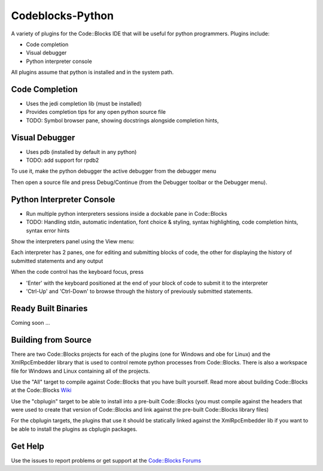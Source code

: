 Codeblocks-Python
=================

A variety of plugins for the Code::Blocks IDE that will be useful for python programmers. Plugins include:

* Code completion
* Visual debugger
* Python interpreter console

All plugins assume that python is installed and in the system path.

Code Completion
---------------

* Uses the jedi completion lib (must be installed)
* Provides completion tips for any open python source file
* TODO: Symbol browser pane, showing docstrings alongside completion hints,

.. image:: screenshots/codecompletion1.png

Visual Debugger
---------------

* Uses pdb (installed by default in any python)
* TODO: add support for rpdb2

To use it, make the python debugger the active debugger from the debugger menu

.. image:: screenshots/debugger1.png

Then open a source file and press Debug/Continue (from the Debugger toolbar or the Debugger menu).

.. image:: screenshots/debugger2.png

Python Interpreter Console
--------------------------

* Run multiple python interpreters sessions inside a dockable pane in Code::Blocks
* TODO: Handling stdin, automatic indentation, font choice & styling, syntax highlighting, code completion hints, syntax error hints

Show the interpreters panel using the View menu:

.. image:: screenshots/interpreters1.png

Each interpreter has 2 panes, one for editing and submitting blocks of code, the other for displaying the history of submitted
statements and any output

.. image:: screenshots/interpreters2.png

When the code control has the keyboard focus, press

* 'Enter' with the keyboard positioned at the end of your block of code to submit it to the interpreter
* 'Ctrl-Up' and 'Ctrl-Down' to browse through the history of previously submitted statements.


Ready Built Binaries
--------------------

Coming soon ...

Building from Source
--------------------

There are two Code::Blocks projects for each of the plugins (one for Windows and obe for Linux) and the
XmlRpcEmbedder library that is used to control remote python processes from Code::Blocks. There
is also a workspace file for Windows and Linux containing all of the projects.

Use the "All" target to compile against Code::Blocks that you have built yourself. Read more about
building Code::Blocks at the Code::Blocks `Wiki <http://wiki.codeblocks.org/index.php?title=Category:Installing_Code::Blocks_from_source>`_

Use the "cbplugin" target to be able to install into a pre-built Code::Blocks (you must compile against
the headers that were used to create that version of Code::Blocks and link against the pre-built Code::Blocks
library files)

For the cbplugin targets, the plugins that use it should be statically linked against the XmlRpcEmbedder
lib if you want to be able to install the  plugins as cbplugin packages.



Get Help
--------

Use the issues to report problems or get support at the `Code::Blocks Forums <http://forums.codeblocks.org>`_
